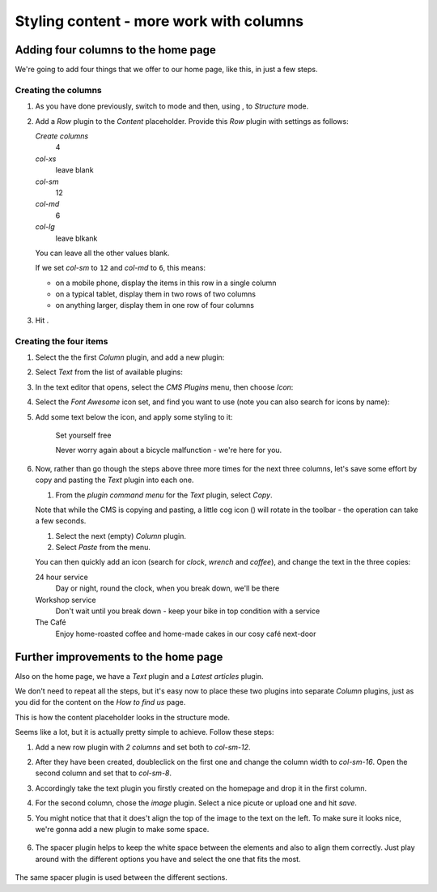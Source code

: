 ####################################################
Styling content - more work with columns
####################################################

.. _adding_four_columns:

************************************
Adding four columns to the home page
************************************

We're going to add four things that we offer to our home page, like this, in just a few steps.

.. image:: /user/tutorial/images/services.png
    :alt: a list of four services
    :align: center


Creating the columns
====================

#.  As you have done previously, switch to |edit-button| mode and then, using |structure-button|,
    to *Structure* mode.

    .. |edit-button| image:: /user/tutorial/images/edit-button.png
       :alt: 'Edit'
       :width: 45

    .. |structure-button| image:: /user/tutorial/images/structure-button.png
       :alt: the 'Structure' toggle
       :width: 148

#.  Add a *Row* plugin to the *Content* placeholder. Provide this *Row* plugin with settings as
    follows:

    .. image:: /user/tutorial/images/4_col_12_6.png
       :alt: Define columns
       :align: right
       :width: 180

    *Create columns*
        4

    *col-xs*
        leave blank

    *col-sm*
        12

    *col-md*
        6

    *col-lg*
        leave blkank

    You can leave all the other values blank.

    If we set *col-sm* to ``12`` and *col-md* to ``6``, this means:

    * on a mobile phone, display the items in this row in a single column
    * on a typical tablet, display them in two rows of two columns
    * on anything larger, display them in one row of four columns

#.  Hit |save-button|.

    .. |save-button| image:: /user/tutorial/images/save_button.png
       :alt: 'Save'
       :width: 60


Creating the four items
=======================

#.  Select the  the first *Column* plugin, and add a new plugin:

    .. image:: /user/tutorial/images/add-plugin-to-column.png
       :alt: add a plugin inside the column
       :align: center

#.  Select *Text* from the list of available plugins:

    .. image:: /user/tutorial/images/add_text_plugin.png
       :alt: add text plugin
       :align: center

#.  In the text editor that opens, select the *CMS Plugins* menu, then choose *Icon*:

    .. image:: /user/tutorial/images/select-icon-plugin.png
       :alt: select icon plugin
       :align: center
       :width: 280

#.  Select the *Font Awesome* icon set, and find you want to use (note you can also search for
    icons by name):

    .. image:: /user/tutorial/images/fontawesome_icon.png
        :alt: Fontawesome Icon
        :width: 400
        :align: center

#.  Add some text below the icon, and apply some styling to it:

        Set yourself free

        Never worry again about a bicycle malfunction - we're here for you.


#.  Now, rather than go though the steps above three more times for the next three columns, let's
    save some effort by copy and pasting the *Text* plugin into each one.

    #.  From the *plugin command menu* for the *Text* plugin, select *Copy*.

    .. image:: /user/tutorial/images/copy_plugin.png
        :alt: Copy plugin
        :align: center

    Note that while the CMS is copying and pasting, a little cog icon (|cog-icon|) will rotate in
    the toolbar - the operation can take a few seconds.

    .. |cog-icon| image:: /user/tutorial/images/cog.png
        :alt: cog icon
        :width: 20

    #.  Select the next (empty) *Column* plugin.
    #.  Select *Paste* from the menu.

    .. image:: /user/tutorial/images/paste_plugin.png
        :alt: Paste plugin
        :align: center


    You can then quickly add an icon (search for *clock*, *wrench* and *coffee*), and change the
    text in the three copies:

    24 hour service
        Day or night, round the clock, when you break down, we'll be there

    Workshop service
        Don't wait until you break down - keep your bike in top condition with a service

    The Café
        Enjoy home-roasted coffee and home-made cakes in our cosy café next-door


*************************************
Further improvements to the home page
*************************************

Also on the home page, we have a *Text* plugin and a *Latest articles* plugin.

.. image:: /user/tutorial/images/styled_home_with_plugins.png
    :alt: Styled home with plugins
    :align: center

We don't need to repeat all the steps, but it's easy now to place these two plugins into separate *Column* plugins, just as you did for the content on the *How to find us* page.

This is how the content placeholder looks in the structure mode.

.. image:: /user/tutorial/images/styled_home_structure_mode.png
    :alt: Styled home structure mode
    :align: center

Seems like a lot, but it is actually pretty simple to achieve. Follow these steps:

1. Add a new row plugin with *2 columns* and set both to *col-sm-12*.

2. After they have been created, doubleclick on the first one and change the column width to *col-sm-16*. Open the second column and set that to *col-sm-8*.

3. Accordingly take the text plugin you firstly created on the homepage and drop it in the first column.

4. For the second column, chose the *image* plugin. Select a nice picute or upload one and hit *save*.

5. You might notice that that it does't align the top of the image to the text on the left. To make sure it looks nice, we're gonna add a new plugin to make some space.

    .. image:: /user/tutorial/images/bad_alignment.png
        :alt: Bad alignment and space
        :align: center

6. The spacer plugin helps to keep the white space between the elements and also to align them correctly. Just play around with the different options you have and select the one that fits the most.

    .. image:: /user/tutorial/images/spacer_plugin.png
        :alt: Spacer plugin
        :align: center

The same spacer plugin is used between the different sections.




